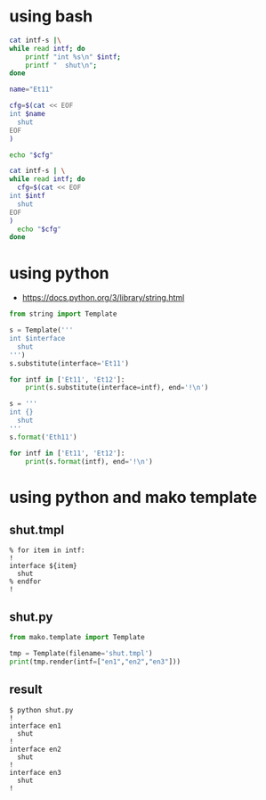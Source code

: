 * using bash

#+begin_src bash
  cat intf-s |\
  while read intf; do 
      printf "int %s\n" $intf; 
      printf "  shut\n";
  done
#+end_src

#+begin_src bash
  name="Et11"

  cfg=$(cat << EOF
  int $name
    shut
  EOF
  )

  echo "$cfg"
#+end_src

#+begin_src bash
  cat intf-s | \
  while read intf; do
    cfg=$(cat << EOF
  int $intf
    shut
  EOF
  )
    echo "$cfg"
  done
#+end_src

* using python

- https://docs.python.org/3/library/string.html

#+begin_src python
  from string import Template

  s = Template('''
  int $interface
    shut
  ''')
  s.substitute(interface='Et11')

  for intf in ['Et11', 'Et12']:
      print(s.substitute(interface=intf), end='!\n')
    
#+end_src

#+begin_src python
  s = '''
  int {}
    shut
  '''
  s.format('Eth11')

  for intf in ['Et11', 'Et12']:
      print(s.format(intf), end='!\n')

#+end_src

* using python and mako template

** shut.tmpl

#+begin_example
  % for item in intf:
  !
  interface ${item}
    shut
  % endfor
  !
#+end_example

** shut.py

#+begin_src python
  from mako.template import Template

  tmp = Template(filename='shut.tmpl')
  print(tmp.render(intf=["en1","en2","en3"]))
  
#+end_src

** result

#+begin_example
  $ python shut.py
  !
  interface en1
    shut
  !
  interface en2
    shut
  !
  interface en3
    shut
  !
#+end_example
